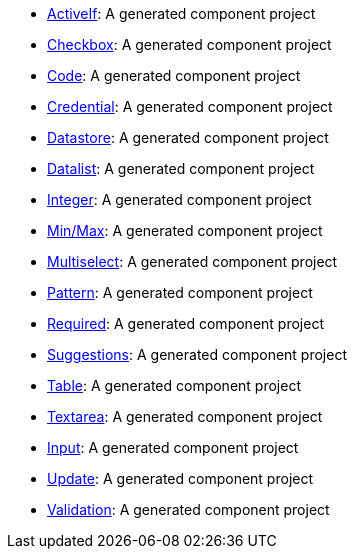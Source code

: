 - link:https://oss.sonatype.org/service/local/artifact/maven/content?r=snapshots&g=org.talend.sdk.component&a=documentation-sample&v=1.1.9-SNAPSHOT&e=zip&c=activeif-component-distribution[ActiveIf]: A generated component project
- link:https://oss.sonatype.org/service/local/artifact/maven/content?r=snapshots&g=org.talend.sdk.component&a=documentation-sample&v=1.1.9-SNAPSHOT&e=zip&c=checkbox-component-distribution[Checkbox]: A generated component project
- link:https://oss.sonatype.org/service/local/artifact/maven/content?r=snapshots&g=org.talend.sdk.component&a=documentation-sample&v=1.1.9-SNAPSHOT&e=zip&c=code-component-distribution[Code]: A generated component project
- link:https://oss.sonatype.org/service/local/artifact/maven/content?r=snapshots&g=org.talend.sdk.component&a=documentation-sample&v=1.1.9-SNAPSHOT&e=zip&c=credentials-component-distribution[Credential]: A generated component project
- link:https://oss.sonatype.org/service/local/artifact/maven/content?r=snapshots&g=org.talend.sdk.component&a=documentation-sample&v=1.1.9-SNAPSHOT&e=zip&c=datastorevalidation-component-distribution[Datastore]: A generated component project
- link:https://oss.sonatype.org/service/local/artifact/maven/content?r=snapshots&g=org.talend.sdk.component&a=documentation-sample&v=1.1.9-SNAPSHOT&e=zip&c=dropdownlist-component-distribution[Datalist]: A generated component project
- link:https://oss.sonatype.org/service/local/artifact/maven/content?r=snapshots&g=org.talend.sdk.component&a=documentation-sample&v=1.1.9-SNAPSHOT&e=zip&c=integer-component-distribution[Integer]: A generated component project
- link:https://oss.sonatype.org/service/local/artifact/maven/content?r=snapshots&g=org.talend.sdk.component&a=documentation-sample&v=1.1.9-SNAPSHOT&e=zip&c=minmaxvalidation-component-distribution[Min/Max]: A generated component project
- link:https://oss.sonatype.org/service/local/artifact/maven/content?r=snapshots&g=org.talend.sdk.component&a=documentation-sample&v=1.1.9-SNAPSHOT&e=zip&c=multiselect-component-distribution[Multiselect]: A generated component project
- link:https://oss.sonatype.org/service/local/artifact/maven/content?r=snapshots&g=org.talend.sdk.component&a=documentation-sample&v=1.1.9-SNAPSHOT&e=zip&c=patternvalidation-component-distribution[Pattern]: A generated component project
- link:https://oss.sonatype.org/service/local/artifact/maven/content?r=snapshots&g=org.talend.sdk.component&a=documentation-sample&v=1.1.9-SNAPSHOT&e=zip&c=requiredvalidation-component-distribution[Required]: A generated component project
- link:https://oss.sonatype.org/service/local/artifact/maven/content?r=snapshots&g=org.talend.sdk.component&a=documentation-sample&v=1.1.9-SNAPSHOT&e=zip&c=suggestions-component-distribution[Suggestions]: A generated component project
- link:https://oss.sonatype.org/service/local/artifact/maven/content?r=snapshots&g=org.talend.sdk.component&a=documentation-sample&v=1.1.9-SNAPSHOT&e=zip&c=table-component-distribution[Table]: A generated component project
- link:https://oss.sonatype.org/service/local/artifact/maven/content?r=snapshots&g=org.talend.sdk.component&a=documentation-sample&v=1.1.9-SNAPSHOT&e=zip&c=textarea-component-distribution[Textarea]: A generated component project
- link:https://oss.sonatype.org/service/local/artifact/maven/content?r=snapshots&g=org.talend.sdk.component&a=documentation-sample&v=1.1.9-SNAPSHOT&e=zip&c=textinput-component-distribution[Input]: A generated component project
- link:https://oss.sonatype.org/service/local/artifact/maven/content?r=snapshots&g=org.talend.sdk.component&a=documentation-sample&v=1.1.9-SNAPSHOT&e=zip&c=updatable-component-distribution[Update]: A generated component project
- link:https://oss.sonatype.org/service/local/artifact/maven/content?r=snapshots&g=org.talend.sdk.component&a=documentation-sample&v=1.1.9-SNAPSHOT&e=zip&c=urlvalidation-component-distribution[Validation]: A generated component project